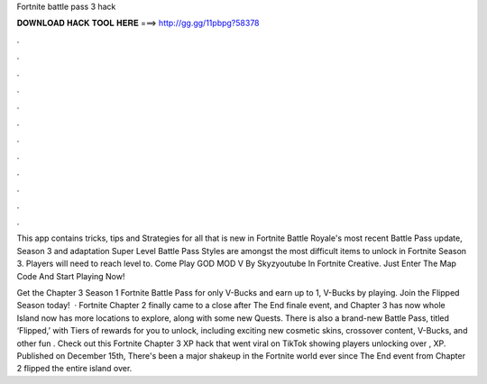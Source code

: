 Fortnite battle pass 3 hack



𝐃𝐎𝐖𝐍𝐋𝐎𝐀𝐃 𝐇𝐀𝐂𝐊 𝐓𝐎𝐎𝐋 𝐇𝐄𝐑𝐄 ===> http://gg.gg/11pbpg?58378



.



.



.



.



.



.



.



.



.



.



.



.

This app contains tricks, tips and Strategies for all that is new in Fortnite Battle Royale's most recent Battle Pass update, Season 3 and adaptation  Super Level Battle Pass Styles are amongst the most difficult items to unlock in Fortnite Season 3. Players will need to reach level to. Come Play GOD MOD V By Skyzyoutube In Fortnite Creative. Just Enter The Map Code And Start Playing Now!

Get the Chapter 3 Season 1 Fortnite Battle Pass for only V-Bucks and earn up to 1, V-Bucks by playing. Join the Flipped Season today!  · Fortnite Chapter 2 finally came to a close after The End finale event, and Chapter 3 has now  whole Island now has more locations to explore, along with some new Quests. There is also a brand-new Battle Pass, titled ‘Flipped,’ with Tiers of rewards for you to unlock, including exciting new cosmetic skins, crossover content, V-Bucks, and other fun . Check out this Fortnite Chapter 3 XP hack that went viral on TikTok showing players unlocking over , XP. Published on December 15th, There's been a major shakeup in the Fortnite world ever since The End event from Chapter 2 flipped the entire island over.
